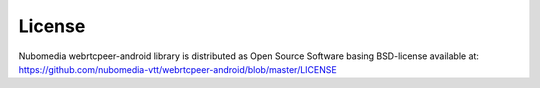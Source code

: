 .. _license:

*******
License
*******

Nubomedia webrtcpeer-android library is distributed as Open Source Software basing BSD-license available at: https://github.com/nubomedia-vtt/webrtcpeer-android/blob/master/LICENSE

